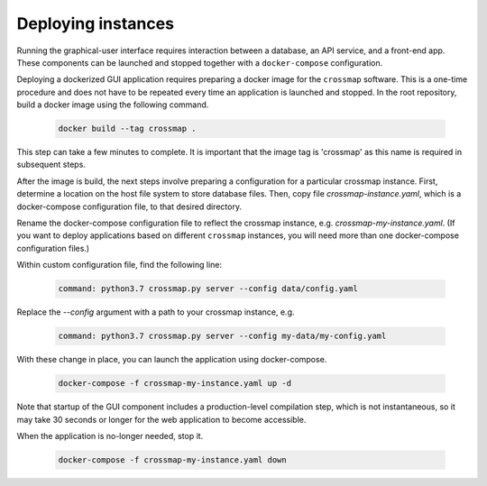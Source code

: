 Deploying instances
===================

Running the graphical-user interface requires interaction between a
database, an API service, and a front-end app. These components can be
launched and stopped together with a ``docker-compose`` configuration.

Deploying a dockerized GUI application requires preparing a docker image
for the ``crossmap`` software. This is a one-time procedure and does
not have to be repeated every time an application is launched and stopped.
In the root repository, build a docker image using the following command.

  .. code:: bash

      docker build --tag crossmap .

This step can take a few minutes to complete. It is important that the
image tag is 'crossmap' as this name is required in subsequent steps.

After the image is build, the next steps involve preparing a configuration
for a particular crossmap instance. First, determine a location on the
host file system to store database files. Then, copy file
`crossmap-instance.yaml`, which is a docker-compose configuration file,
to that desired directory.
  
Rename the docker-compose configuration file to reflect the crossmap
instance, e.g. `crossmap-my-instance.yaml`. (If you want to deploy
applications based on different ``crossmap`` instances, you will need more
than one docker-compose configuration files.)
   
Within custom configuration file, find the following line:
   
  .. code:: yaml

      command: python3.7 crossmap.py server --config data/config.yaml

Replace the `--config` argument with a path to your crossmap instance, e.g.
    
  .. code:: yaml

      command: python3.7 crossmap.py server --config my-data/my-config.yaml

With these change in place, you can launch the application using docker-compose.
        
  .. code:: bash

      docker-compose -f crossmap-my-instance.yaml up -d

Note that startup of the GUI component includes a production-level
compilation step, which is not instantaneous, so it may take 30
seconds or longer for the web application to become accessible.

When the application is no-longer needed, stop it.
    
  .. code:: bash

      docker-compose -f crossmap-my-instance.yaml down


